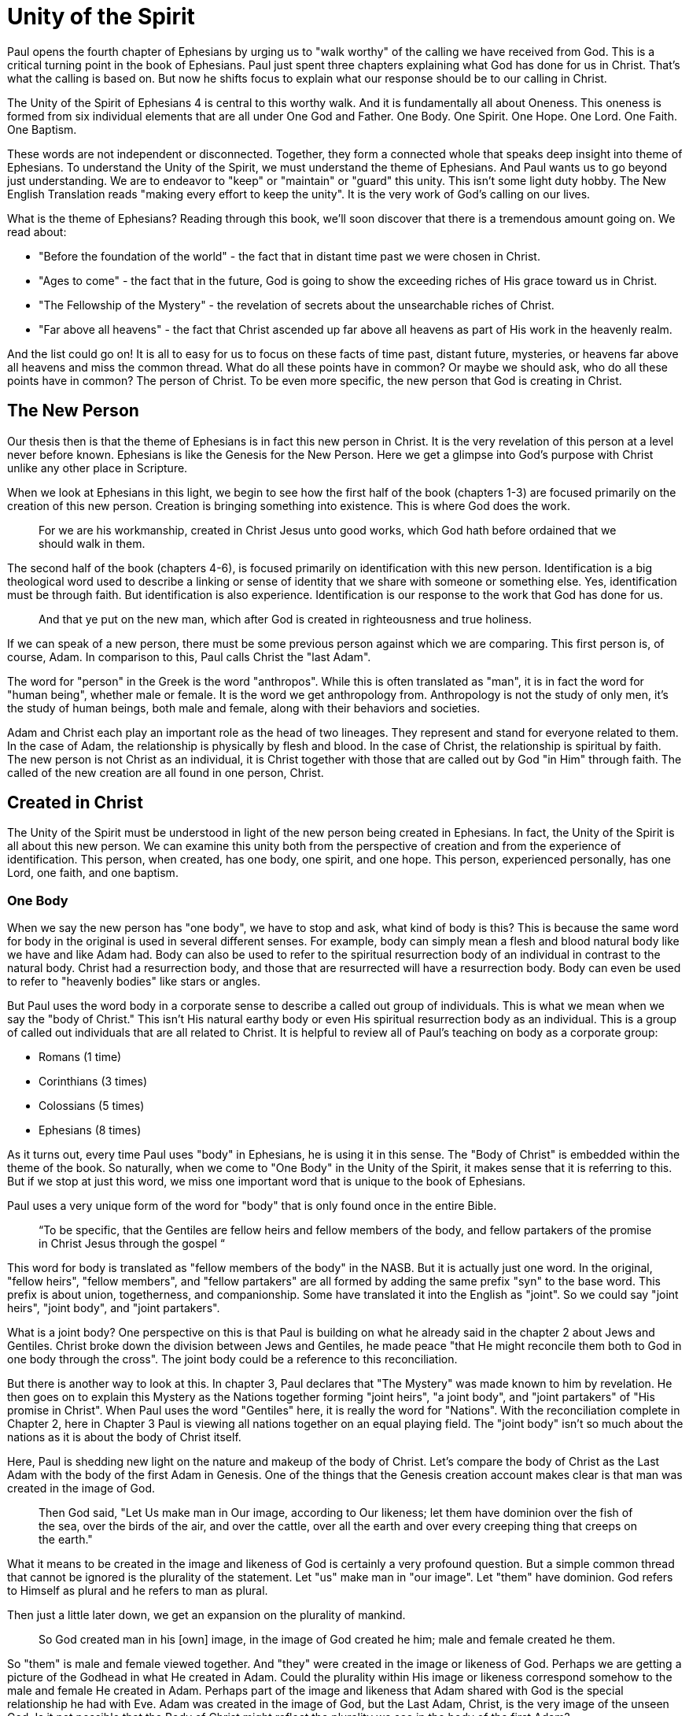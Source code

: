 = Unity of the Spirit

Paul opens the fourth chapter of Ephesians by urging us to "walk worthy" of the calling we have received from God.
This is a critical turning point in the book of Ephesians.
Paul just spent three chapters explaining what God has done for us in Christ.
That's what the calling is based on.
But now he shifts focus to explain what our response should be to our calling in Christ.

The Unity of the Spirit of Ephesians 4 is central to this worthy walk.
And it is fundamentally all about Oneness.
This oneness is formed from six individual elements that are all under One God and Father.
One Body.
One Spirit.
One Hope.
One Lord.
One Faith.
One Baptism.

These words are not independent or disconnected.
Together, they form a connected whole that speaks deep insight into theme of Ephesians.
To understand the Unity of the Spirit, we must understand the theme of Ephesians.
And Paul wants us to go beyond just understanding.
We are to endeavor to "keep" or "maintain" or "guard" this unity.
This isn't some light duty hobby.
The New English Translation reads "making every effort to keep the unity".
It is the very work of God's calling on our lives.

What is the theme of Ephesians?
Reading through this book, we'll soon discover that there is a tremendous amount going on.
We read about:

- "Before the foundation of the world" - the fact that in distant time past we were chosen in Christ.
- "Ages to come" - the fact that in the future, God is going to show the exceeding riches of His grace toward us in Christ.
- "The Fellowship of the Mystery" - the revelation of secrets about the unsearchable riches of Christ.
- "Far above all heavens" - the fact that Christ ascended up far above all heavens as part of His work in the heavenly realm.

And the list could go on!
It is all to easy for us to focus on these facts of time past, distant future, mysteries, or heavens far above all heavens and miss the common thread.
What do all these points have in common?
Or maybe we should ask, who do all these points have in common?
The person of Christ.
To be even more specific, the new person that God is creating in Christ.

== The New Person

Our thesis then is that the theme of Ephesians is in fact this new person in Christ.
It is the very revelation of this person at a level never before known.
Ephesians is like the Genesis for the New Person.
Here we get a glimpse into God’s purpose with Christ unlike any other place in Scripture.

When we look at Ephesians in this light, we begin to see how the first half of the book (chapters 1-3) are focused primarily on the creation of this new person.
Creation is bringing something into existence.
This is where God does the work.

____
For we are his workmanship, created in Christ Jesus unto good works, which God hath before ordained that we should walk in them.
[Eph 2:10 KJV]
____

The second half of the book (chapters 4-6), is focused primarily on identification with this new person.
Identification is a big theological word used to describe a linking or sense of identity that we share with someone or something else.
Yes, identification must be through faith.
But identification is also experience.
Identification is our response to the work that God has done for us.

____
And that ye put on the new man, which after God is created in righteousness and true holiness.
[Eph 4:24 KJV]
____

If we can speak of a new person, there must be some previous person against which we are comparing.
This first person is, of course, Adam.
In comparison to this, Paul calls Christ the "last Adam".

The word for "person" in the Greek is the word "anthropos".
While this is often translated as "man", it is in fact the word for "human being", whether male or female.
It is the word we get anthropology from.
Anthropology is not the study of only men, it's the study of human beings, both male and female, along with their behaviors and societies.

Adam and Christ each play an important role as the head of two lineages.
They represent and stand for everyone related to them.
In the case of Adam, the relationship is physically by flesh and blood.
In the case of Christ, the relationship is spiritual by faith.
The new person is not Christ as an individual, it is Christ together with those that are called out by God "in Him" through faith.
The called of the new creation are all found in one person, Christ.

== Created in Christ

The Unity of the Spirit must be understood in light of the new person being created in Ephesians.
In fact, the Unity of the Spirit is all about this new person.
We can examine this unity both from the perspective of creation and from the experience of identification.
This person, when created, has one body, one spirit, and one hope.
This person, experienced personally, has one Lord, one faith, and one baptism.

=== One Body

When we say the new person has "one body", we have to stop and ask, what kind of body is this?
This is because the same word for body in the original is used in several different senses.
For example, body can simply mean a flesh and blood natural body like we have and like Adam had.
Body can also be used to refer to the spiritual resurrection body of an individual in contrast to the natural body.
Christ had a resurrection body, and those that are resurrected will have a resurrection body.
Body can even be used to refer to "heavenly bodies" like stars or angles.

But Paul uses the word body in a corporate sense to describe a called out group of individuals.
This is what we mean when we say the "body of Christ."
This isn't His natural earthy body or even His spiritual resurrection body as an individual.
This is a group of called out individuals that are all related to Christ.
It is helpful to review all of Paul's teaching on body as a corporate group:

- Romans (1 time)
- Corinthians (3 times)
- Colossians (5 times)
- Ephesians (8 times)

As it turns out, every time Paul uses "body" in Ephesians, he is using it in this sense.
The "Body of Christ" is embedded within the theme of the book.
So naturally, when we come to "One Body" in the Unity of the Spirit, it makes sense that it is referring to this.
But if we stop at just this word, we miss one important word that is unique to the book of Ephesians.

Paul uses a very unique form of the word for "body" that is only found once in the entire Bible.

____
“To be specific, that the Gentiles are fellow heirs and fellow members of the body, and fellow partakers of the promise in Christ Jesus through the gospel “
[Eph 3:6 NASB]
____

This word for body is translated as "fellow members of the body" in the NASB.
But it is actually just one word.
In the original, "fellow heirs", "fellow members", and "fellow partakers" are all formed by adding the same prefix "syn" to the base word.
This prefix is about union, togetherness, and companionship.
Some have translated it into the English as "joint".
So we could say "joint heirs", "joint body", and "joint partakers".

What is a joint body?
One perspective on this is that Paul is building on what he already said in the chapter 2 about Jews and Gentiles.
Christ broke down the division between Jews and Gentiles, he made peace "that He might reconcile them both to God in one body through the cross".
The joint body could be a reference to this reconciliation.

But there is another way to look at this.
In chapter 3, Paul declares that "The Mystery" was made known to him by revelation.
He then goes on to explain this Mystery as the Nations together forming "joint heirs", "a joint body", and "joint partakers" of "His promise in Christ".
When Paul uses the word "Gentiles" here, it is really the word for "Nations".
With the reconciliation complete in Chapter 2, here in Chapter 3 Paul is viewing all nations together on an equal playing field.
The "joint body" isn't so much about the nations as it is about the body of Christ itself.

Here, Paul is shedding new light on the nature and makeup of the body of Christ.
Let's compare the body of Christ as the Last Adam with the body of the first Adam in Genesis.
One of the things that the Genesis creation account makes clear is that man was created in the image of God.

____
Then God said, "Let Us make man in Our image, according to Our likeness; let them have dominion over the fish of the sea, over the birds of the air, and over the cattle, over all the earth and over every creeping thing that creeps on the earth."
[Gen 1:26 NKJV]
____

What it means to be created in the image and likeness of God is certainly a very profound question.
But a simple common thread that cannot be ignored is the plurality of the statement.
Let "us" make man in "our image".
Let "them" have dominion.
God refers to Himself as plural and he refers to man as plural.

Then just a little later down, we get an expansion on the plurality of mankind.

____
So God created man in his [own] image, in the image of God created he him; male and female created he them.
[Gen 1:27 KJV]
____

So "them" is male and female viewed together.
And "they" were created in the image or likeness of God.
Perhaps we are getting a picture of the Godhead in what He created in Adam.
Could the plurality within His image or likeness correspond somehow to the male and female He created in Adam.
Perhaps part of the image and likeness that Adam shared with God is the special relationship he had with Eve.
Adam was created in the image of God, but the Last Adam, Christ, is the very image of the unseen God.
Is it not possible that the Body of Christ might reflect the plurality we see in the body of the first Adam?

In the books of Paul that specifically make mention of the "body of Christ" in the corporate sense, Paul actually makes use of both a male and a female identity when referring to the members of the body.
He only uses each of these once, so we do have to pay close attention.
When writing to the Corinthians, he compares them to a female example of a "chaste" or "faithful" virgin.
But when writing to the Ephesians, he compares them to a "perfect man" or a "perfect husband".
This isn't the word for "anthropos" or human being, it is the word specifically for a male.

Are these two different bodies or are they one body?
And even though male and female are not the same, can they not be one at some level?
When Paul speaks of Christ and the church in Ephesians 5,
he refers right back to the example of the first Adam in Genesis.

____
For this reason a man shall leave his father and mother and be joined to his wife, and the two shall become one flesh.
[Eph 5:31 NKJV]
____

Is it not true that at some level, all those called in Christ must be one in Christ.
But according to the manifold wisdom of God, he has chosen to use different aspects and callings within this One Body to accomplish His purpose in Christ.
This is one of the great mysteries of the body of Christ.

=== One Spirit

What else beyond the body is required to make a complete living person?
A body in and of it self is not a living creature.
We can have a body that's dead, and we can have a body that's alive.

There are some that would say a person has a body, soul, and spirit.
In other words, a person is a trichotomy of three parts.
This thinking is supported by the ancient Greek view that the soul is the immortal, immaterial part of a person.
In this view, the soul continues in existence beyond death.
Soul is trapped inside the body until death.

If we come to Scripture with this assumption looking for verses to prove it, we will no doubt find some.
But if we come to Scripture with the goal of gaining a Scriptural understanding of the soul, a different perspective will emerge.

In the Hebrew mind, the soul is not a part of the person, it is the complete living person.
When body and spirit are brought together, a living soul is formed.
We see this clearly in the creation account of man.

____
And the LORD God formed man [of] the dust of the ground, and breathed into his nostrils the breath of life; and man became a living soul.
[Gen 2:7 KJV]
____

To state this the other way, if we take the spirit away from the body, life cannot continue.
James supports this view of death when he is explaining the relationship between faith and works.
____
For as the body without the spirit is dead, so faith without works is dead also.”
[Jas 2:26 KJV]
____

Adam required spirit to become a living creature.
The new person in Christ is no different.
But the Spirit in this person is the very Spirit of God dwelling within us.

=== One Hope

The word hope is a word that easily gets diluted when we use it outside of the Scriptural sense.
Often, when we say "hope", were speaking about our wishes that rest on little more than our own desires.

But hope in a Biblical sense is much different.
It is the expectation of something promised by God.
It rests solidly on the Word of God.
And when we hope for something, we do not yet have it or see it.
We look forward to it.
We expect it.
What, then, does hope mean for the New Person?

After God created Adam as male and female, the very next thing He did was bless them.
When God speaks blessing to Adam, He is giving them their hope, their purpose.
God would not create something lacking purpose.

From Genesis 1:28, we can see this was a three-fold hope:

1. Filling the earth
2. Subduing the earth
3. Dominion over the animals

These words are strong words in the Hebrew.
Without plumbing the depths of their meaning, suffice it to say that they imply what is essentially a kingdom on the earth.
And this kingdom would have been a good thing for the Earth.
To subdue is not to sabotage.
Dominion is not destruction.
To subdue and have dominion imply establishing order and government.

When we come to Ephesians chapter 1, we see the same pairing of blessing and hope.
But this time, the blessing is all in Christ.
And the blessings are spiritual blessings in the heavens.
Once again, we see find three-fold hope in Christ that has Him:

1. Far above all dominion
2. Put all things under his feet
3. Filling all things

Interestingly enough, the order here is reversed.
It starts with dominion over all and it ends with filling all things.

In Jewish families, the firstborn son receives a special blessing and inheritance from the father.
This is a tradition that can be traced far back into the Old Testament.
There are some that say God did this as a way to differentiate the nation of Israel from the practices of the pagan nations at the time.
Among the nations that practiced human sacrifice, the firstborn was often chosen.
So instead of Jewish families sacrificing their firstborn, they blessed the firstborn.

God's plan for filling, ordering, and governing all creation rests in Christ.
Christ is the firstborn of all creation.
And as God's firstborn Son, it is through Him that the blessing flows.
This is the hope of Christ.
This is the hope of the new person created in Christ.

== Identification in Christ

Much like Adam had a body, a spirit, and a hope, the new person in Christ has one body, one spirit, one hope.
While studying the new person from this perspective is certainly insightful, it is like describing someone from the outside without ever experiencing life as they do.
It is only when we have been identified with this new person that we experience life as that person.
When we have been identified with Christ, we can say we have one Lord, one faith, one baptism.

=== One Lord

When we say the New Person has One Lord, we are defining a relationship.
The word Lord is the word for Master.
In the Greek this word implies ownership and authority.
If we call Christ Lord, we are at the same time putting ourselves in submission to His authority.

One of the titles most commonly associated with Christ in this capacity is King.
And He is, of course, the King of Kings.
But the title King is strangely absent from the book of Ephesians.
King is a title that is tied heavily to the earthly realm.
It's about kings and kingdoms on the earth.
The Kingdom of Heaven, even though heavenly in origin, is ultimately realized on earth.

But what can we say about this title "Lord" or "Master"?
It expands beyond just the earth to include the heavens.
In Colossians we learn about Christ's special relationship to all creation.

____
He is the image of the invisible God, the firstborn over all creation. For by Him all things were created that are in heaven and that are on earth, visible and invisible, whether thrones or dominions or principalities or powers. All things were created through Him and for Him. And He is before all things, and in Him all things consist.
[Col 1:15-17 NKJV]
____

It was through Christ and for Christ that all things were created.
This includes the visible and the invisible, the earthly and the heavenly.
While Christian tradition and Christian creeds might say that it was the Father that created all things, it is the firm teaching of Scripture that all things were created  by Christ, through Christ, and for Christ.

When we acknowledge "One Lord", we’re acknowledging Christ’s authority as creator and Master.
But at the same time, we’re also learning about our own identity in Him.

____
And He is the head of the body, the church, who is the beginning, the firstborn from the dead, that in all things He may have the preeminence.
[Col 1:18 NKJV]
____

The Head of all principality and power, the One that will have preeminence in all things is also the Head of the Body.
In Ephesians, Paul identifies us as members of His body, of His flesh, and of His bones.
This relationship is about as close as it gets.
As part of His body, that puts us with Christ where He is.
His hope is our hope.
When we say “Lord”, this is what we should be thinking of.
This is where we find our Identity.

=== One Faith

When God creates something, is faith required?
How does faith relate to creation?
Both faith and creation share something closely in common.
Neither are possible without the Word of God.

In the Gospel of John, it is the Word of God which made all things in the beginning (John 1:1).
This Word was Christ; the Word was made flesh in Him.
In the Genesis creation account, God speaks the creation into existence.

In the Psalms, David speaks of the magnitude of the creation of the Lord.
This creation covers the earth, the heavens, and the heavens of heavens.
It includes animals, people, and angels.
All of these were created at the command of God.

____
Let them praise the name of the LORD, For He commanded and they were created.
[Psa 148:5 NKJV]
____

When God speaks to create, is there any choice in the matter?
He commands the creation.
There is no faith involved on the part of those that were created.
It's like Isaiah says "Shall the clay say to him who forms it, What are you making?"
We have about as much say in the matter of God creating us as we do in choosing our parents.

As the forerunner to the earthly ministry of Christ, John the Baptist proclaimed a message of repentance and baptism.
One day, some of the Pharisees and Sadducees came to his baptism.
Rather than baptize them, John asks them a question.

____
Who warned you to flee from the wrath to come? Therefore bear fruits worthy of repentance, and do not think to say to yourselves, 'We have Abraham as [our] father.' For I say to you that God is able to raise up children to Abraham from these stones.
[Mat 3:7-9 NKJV]
____

Why would John speak about God raising up children of Abraham from these stones?
What did these stones have in common with the Pharisees?
The Pharisees took pride in the fact that they were physical descendants of Abraham.
Of course, they had no real say in this matter.
They had no more control of their own birth than the stone did.

But when it came to the Words of God, these Pharisees were as deaf, blind, and hard as a stone.
John's ministry was about the fruits of repentance.
Fruit implies some response to the Word of God.
It requires faith.
There was no faith in these hearts.
Even rock hard stone can't resist God, but a hard heart is resistance towards God.

God could have spoken to those stones and created physical children of Abraham.
The children raised up from the stones would have been just as physically related to Abraham as the Pharisees were.
But this isn't the kind of creation God was looking for.
Flesh and blood does not inherit the Kingdom of Heaven.
God desires faith in the inside.
When the Word of God is combined with faith, a new kind of creation is made.

Paul brings faith and the new creation closely together in Ephesians chapter two:
____
For by grace you have been saved through faith, and that not of yourselves; [it is] the gift of God, 9 not of works, lest anyone should boast. 10 For we are His workmanship, created in Christ Jesus for good works, which God prepared beforehand that we should walk in them.
[Eph 2:8-10 NKJV]
____

This faith does not come out of us.
It isn't based upon our words or our ideas.
It is based solidly upon the Word and calling of God.
All we can do is receive or reject this wonderful gift.

The old person is a material creation; the new person is a faith creation.
The old person was created by the Word and command of God.
The new person is created by the Word only through faith.
No amount of religion, effort, or good works can turn the old creation into the new creation.
The new person is a fundamentally different types of creatures.

=== One Baptism

When we realize there are these two different creations in Scripture, the material creation in Adam and the faith creation in Christ, we at some point have to ask ourselves which one is our real identity?
We cannot have a solid sense of identity until we answer that question.
Is our identity found in the old person and what we inherit by nature from Adam, or is it found in the new person and what we inherit by faith in Christ?

This question of identity is fundamental to the "One Baptism" of the Unity of the Spirit.
Some of you may come to this point already thinking, "of course there is only one baptism!".
But others may see this and think, "how can there possibly be only one?"
We don't have to look very far in Scripture or within Christianity to realize that baptism is both a complicated and controversial topic.

What we do have to keep in mind the theme of the book of Ephesians.
Our thesis is that this book is about the New Person being created in Christ Jesus.
When Paul says there is "One Baptism", he is speaking specifically about this new creation in Christ.
It's as if he is saying that this new person has "One Baptism."

It's difficult to truly understand this "One Baptism" if we don't face the fact that there are multiple baptisms spoken of throughout Scripture.
In fact, there are at least three illustrated right within the life of Christ.

At the beginning of His earthly ministry, Christ was baptized by John in the Jordan River.
Water baptism has a history that goes far back into the Old Covenant priesthood.
In fact, when Moses ordained Aaron as the first High Priest, one part of the ceremony was baptism in water.

After Moses baptized Aaron in water, he anointed him with oil.
Oil in Scripture is symbolic of the Holy Spirit.
Anointing in oil was something of significance under the Old Covenant.
But under the New Covenant, there was a far more powerful and lasting anointing.
The anointing of the Holy Spirit.
After John baptized Jesus, the Holy Spirit was seen descending on Him like a dove.
The spirit baptism manifested itself in the life of Christ through the gifts of the Spirit.
These were the sign gifts promised as part of the New Covenant.
They were the signs and tools of a priest under the New Covenant.

But if we stop at the water baptism of the Old Covenant or the spirit baptism of the New Covenant, we have an incomplete picture of baptism.
After Christ was baptized by John and anointed in the Holy Spirit He spoke of a third baptism that was yet future.
"I have a baptism to be baptized with" He says in Luke 12.
And this weighed heavily on Him until it was accomplished.
He was anticipating the baptism that was accomplished at the cross.
The baptism of His death, burial, and resurrection.

Nearly all of Paul's teaching about baptism in Scripture is about this baptism.
In Romans 6:3 Paul says "Or do you not know that as many of us as were baptized into Christ Jesus were baptized into His death?"
This isn't water baptism or spirit anointing.
This is identification with the death, burial, and resurrection of Christ.

The baptism achieved by Christ at the cross is absolutely fundamental to the creation of the new person in Christ.
The cross represents the completion of the Old Covenant in Christ.
The cross enables the commissioning of the New Covenant with its Spirit anointing.
But the baptism of the cross is fundamentally the One Baptism of the New Creation.
It is not possible to be a new person in Christ without this baptism.
Every calling and purpose of God within the new creation ultimately must have it's basis here.

There is a side of this identification that can only be done by Christ.
We are complete in Him and nothing can undo that.
But there is a side to identification that requires us to identify with Him.
There comes a point where we have to put on Christ, as Paul says in Galatians 3:27 "For as many of you as were baptized into Christ have put on Christ."

In Colossians 2, Paul lays out in detail the work of Christ for us on the Cross:

1. "In Him you were circumcised ... without hands"
2. "Buried with Him in Baptism"
3. "Raised with Him through Faith"

This is our completeness in Him.
It is out of our power to do or undo this.

But in Ephesians 4, we come to our response to this wonderful work of Christ.
Here we must:

1. "Put off the old person"
2. "Be renewed in the spirit of your mind"
3. "Put on the new person"

Keeping the Unity of the Spirit, making every effort to do so, is putting on the new person in Christ.
Every good work we were created to do starts here.
We cannot experience the fruit of the Spirit if we do not put on the New Person.

== Walking towards Hope

In Ephesians, God has made known to us incredible things regarding the Mystery of His will.

____
That in the dispensation of the fulness of times he might gather together in one all things in Christ, both which are in heaven, and which are on earth; [even] in him:
[Ephesians 1:10]
____

The Unity of the Spirit looks forward in anticipation to this ultimate realization of the Mystery of God's will.
That's the ultimate hope, the destination.

But God cares as much about the journey as He does about the destination.
He doesn't just give us distant future hope.
He gives us work to do in the here and now.

Adam's ultimate purpose was one of dominion over the earth.
This is the hope God proclaimed as he blessed them in Genesis chapter 1.
But in chapter 2, the day to day work that God gave Adam to do was to dress and keep the garden in Eden.
He had an ultimate hope and purpose, but he also had immediate work to do.
No doubt the purpose and work for Adam were closely related.
One has to wonder if the situation between Eve and the serpent that ultimately led to the fall was due to some neglect in this day to day work on the part of Adam.

God wants us to keep our eye on the future hope and prize.
We do this each day by walking in the good works God has created us for.
Making every effort to guard the Unity of the Spirit.
This is the will of God for our lives today.
One Body. One Spirit. One Hope. One Lord. One Faith. One Baptism.
One God and Father above all.
